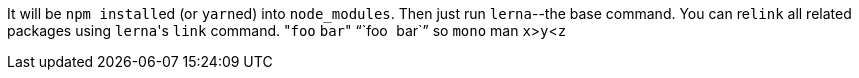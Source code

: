 It will be ``npm install``ed (or ``yarn``ed) into `node_modules`.
Then just run `lerna`--the base command.
You can re``link`` all related packages using ``lerna``'s `link` command.
&quot;``foo`` `bar`&quot;
"``foo`` ``bar``"
so `mono` man
`x`>``y``<``z``

